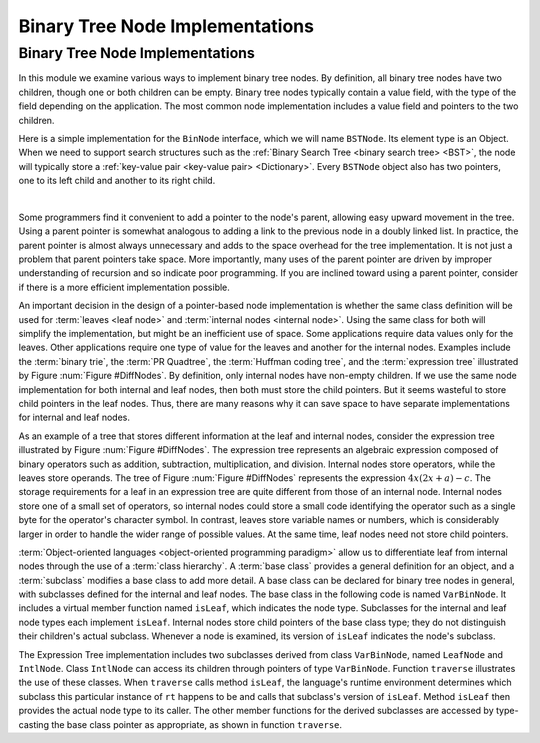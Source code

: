 .. This file is part of the OpenDSA eTextbook project. See
.. http://opendsa.org for more details.
.. Copyright (c) 2012-2020 by the OpenDSA Project Contributors, and
.. distributed under an MIT open source license.

.. avmetadata::
   :title: Binary Tree Node Implementations
   :author: Cliff Shaffer
   :institution: Virginia Tech
   :requires: binary tree terminology
   :satisfies: binary tree node implementation; expression tree
   :topic: Binary Trees
   :keyword: Binary Tree Node Implementation
   :naturallanguage: en
   :programminglanguage: Java
   :description: Discusses how implement binary tree nodes, contrasting full binary tree node implementations to one for a non-full binary tree.


Binary Tree Node Implementations
================================

Binary Tree Node Implementations
--------------------------------

In this module we examine various ways to implement binary tree
nodes.
By definition, all binary tree nodes have two children,
though one or both children can be empty.
Binary tree nodes typically contain a value field,
with the type of the field depending on the application.
The most common node implementation includes a value field and
pointers to the two children.

Here is a simple implementation for the
``BinNode`` interface, which we will name ``BSTNode``.
Its element type is an Object.
When we need to support search structures such as the
:ref:`Binary Search Tree <binary search tree> <BST>`,
the node will typically store a
:ref:`key-value pair <key-value pair> <Dictionary>`.
Every ``BSTNode`` object also has two pointers,
one to its left child and another to its right child.

.. codeinclude:: Binary/BSTNode
   :tag: BSTNode

|

.. _BinLink:

.. inlineav:: BTnullpointerCON dgm
   :links: AV/Binary/BTCON.css AV/Binary/BTnullpointerCON.css
   :scripts: AV/Binary/BTnullpointerCON.js
   :align: center
   :keyword: Binary Tree Node Implementation

   Illustration of a typical pointer-based binary tree implementation,
   where each node stores two child pointers and a value.

Some programmers find it convenient to add a pointer to the
node's parent, allowing easy upward movement in the
tree.
Using a parent pointer is somewhat analogous to adding a link to the
previous node in a doubly linked list.
In practice, the parent pointer is almost always unnecessary
and adds to the space overhead for the tree implementation.
It is not just a problem that parent pointers take space.
More importantly, many uses of the parent pointer are driven by
improper understanding of recursion and so indicate poor programming.
If you are inclined toward using a parent pointer, consider if there
is a more efficient implementation possible.

An important decision in the design of a pointer-based node
implementation is whether the same class definition will be used for
:term:`leaves <leaf node>` and
:term:`internal nodes <internal node>`. 
Using the same class for both will simplify the implementation, but
might be an inefficient use of space.
Some applications require data values only for the leaves.
Other applications require one type of value for the leaves and
another for the internal nodes.
Examples include the :term:`binary trie`, the :term:`PR Quadtree`, 
the :term:`Huffman coding tree`, and the :term:`expression tree`
illustrated by Figure :num:`Figure #DiffNodes`. 
By definition, only internal nodes have non-empty children.
If we use the same node implementation for both internal and leaf
nodes, then both must store the child pointers.
But it seems wasteful to store child pointers in the leaf nodes.
Thus, there are many reasons why it can save space to have separate
implementations for internal and leaf nodes.

.. _DiffNodes:

.. inlineav:: expressionTreeCON dgm
   :links: AV/Binary/BTCON.css AV/Binary/expressionTreeCON.css
   :scripts: AV/Binary/expressionTreeCON.js
   :align: center
   :keyword: Binary Tree Node Implementation

   An expression tree for :math:`4x(2x + a) - c`.

As an example of a tree that stores different information at the leaf
and internal nodes, consider the expression tree illustrated by
Figure :num:`Figure #DiffNodes`.
The expression tree represents an algebraic expression
composed of binary operators such as addition, subtraction,
multiplication, and division.
Internal nodes store operators, while the leaves store operands.
The tree of Figure :num:`Figure #DiffNodes` represents the expression
:math:`4x(2x + a) - c`.
The storage requirements for a leaf in an expression tree are quite
different from those of an internal node.
Internal nodes store one of a small set of operators,
so internal nodes could store a small code identifying the
operator such as a single byte for the operator's character symbol.
In contrast, leaves store variable names or numbers,
which is considerably larger in order
to handle the wider range of possible values.
At the same time, leaf nodes need not store child pointers.

:term:`Object-oriented languages <object-oriented programming paradigm>`
allow us to differentiate leaf from
internal nodes through the use of a :term:`class hierarchy`.
A :term:`base class` provides a general definition for an
object,
and a :term:`subclass` modifies a base class to add more detail.
A base class can be declared for binary tree nodes in general,
with subclasses defined for the internal and leaf nodes.
The base class in the following code is named
``VarBinNode``.
It includes a virtual member function named
``isLeaf``, which indicates the node type.
Subclasses for the internal and leaf node types each implement
``isLeaf``.
Internal nodes store child pointers of the base class type;
they do not distinguish their children's actual subclass.
Whenever a node is examined, its version of ``isLeaf`` indicates
the node's subclass.

.. codeinclude:: Binary/ExpressionTree
   :tag: ExpressionTree

.. inlineav:: expressionTraversalCON ss
   :long_name: Expression Tree Traversal Slideshow
   :links: AV/Binary/BTCON.css
   :scripts: AV/Binary/expressionTraversalCON.js
   :output: show
   :keyword: Binary Tree Node Implementation

The Expression Tree implementation includes two subclasses derived
from class ``VarBinNode``, named ``LeafNode`` and
``IntlNode``.
Class ``IntlNode`` can access its children through
pointers of type ``VarBinNode``.
Function ``traverse`` illustrates the use of these classes.
When ``traverse`` calls method ``isLeaf``,
the language's runtime environment
determines which subclass this particular instance of ``rt``
happens to be and calls that subclass's version of ``isLeaf``.
Method ``isLeaf`` then provides the actual node type to its
caller.
The other member functions for the derived subclasses are accessed by
type-casting the base class pointer as appropriate, as shown in
function ``traverse``.
